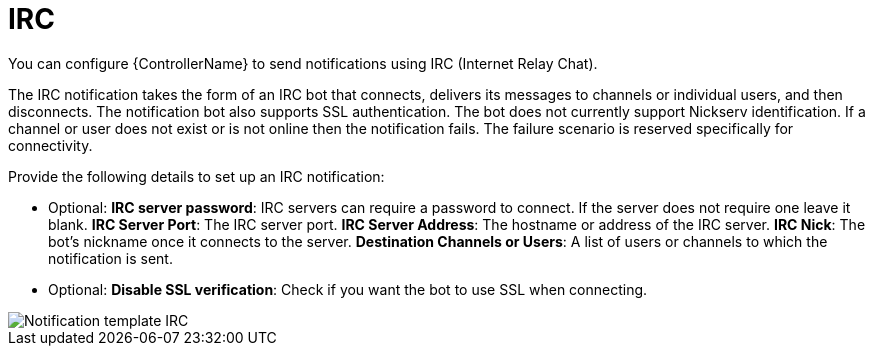 :_mod-docs-content-type: REFERENCE

[id="controller-notification-irc"]

= IRC

[role="_abstract"]
You can configure {ControllerName} to send notifications using IRC (Internet Relay Chat).

The IRC notification takes the form of an IRC bot that connects, delivers its messages to channels or individual users, and then disconnects. 
The notification bot also supports SSL authentication. 
The bot does not currently support Nickserv identification. 
If a channel or user does not exist or is not online then the notification fails. 
The failure scenario is reserved specifically for connectivity.

Provide the following details to set up an IRC notification:

* Optional: *IRC server password*: IRC servers can require a password to connect. 
If the server does not require one leave it blank.
*IRC Server Port*: The IRC server port.
*IRC Server Address*: The hostname or address of the IRC server.
*IRC Nick*: The bot's nickname once it connects to the server.
*Destination Channels or Users*: A list of users or channels to which the notification is sent.
* Optional: *Disable SSL verification*: Check if you want the bot to use SSL when connecting.

image::ug-notification-template-irc.png[Notification template IRC]
